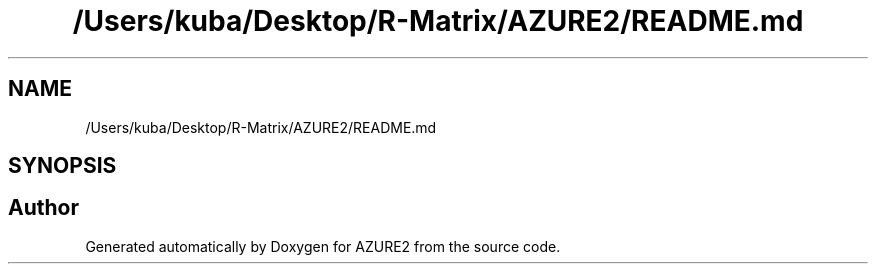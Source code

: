 .TH "/Users/kuba/Desktop/R-Matrix/AZURE2/README.md" 3AZURE2" \" -*- nroff -*-
.ad l
.nh
.SH NAME
/Users/kuba/Desktop/R-Matrix/AZURE2/README.md
.SH SYNOPSIS
.br
.PP
.SH "Author"
.PP 
Generated automatically by Doxygen for AZURE2 from the source code\&.
